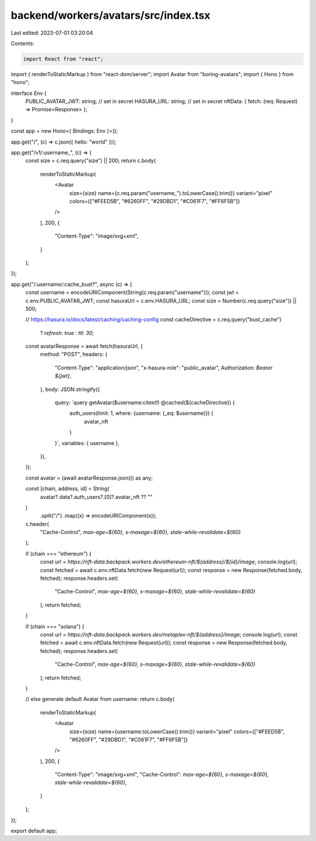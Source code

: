 backend/workers/avatars/src/index.tsx
=====================================

Last edited: 2023-07-01 03:20:04

Contents:

.. code-block:: tsx

    import React from "react";
import { renderToStaticMarkup } from "react-dom/server";
import Avatar from "boring-avatars";
import { Hono } from "hono";

interface Env {
  PUBLIC_AVATAR_JWT: string; // set in secret
  HASURA_URL: string; // set in secret
  nftData: { fetch: (req: Request) => Promise<Response> };
}

const app = new Hono<{ Bindings: Env }>();

app.get("/", (c) => c.json({ hello: "world" }));

app.get("/v1/:username_", (c) => {
  const size = c.req.query("size") || 200;
  return c.body(
    renderToStaticMarkup(
      <Avatar
        size={size}
        name={c.req.param("username_").toLowerCase().trim()}
        variant="pixel"
        colors={["#FEED5B", "#6260FF", "#29DBD1", "#C061F7", "#FF6F5B"]}
      />
    ),
    200,
    {
      "Content-Type": "image/svg+xml",
    }
  );
});

app.get("/:username/:cache_bust?", async (c) => {
  const username = encodeURIComponent(String(c.req.param("username")));
  const jwt = c.env.PUBLIC_AVATAR_JWT;
  const hasuraUrl = c.env.HASURA_URL;
  const size = Number(c.req.query("size")) || 500;

  // https://hasura.io/docs/latest/caching/caching-config
  const cacheDirective = c.req.query("bust_cache")
    ? `refresh: true`
    : `ttl: 30`;

  const avatarResponse = await fetch(hasuraUrl, {
    method: "POST",
    headers: {
      "Content-Type": "application/json",
      "x-hasura-role": "public_avatar",
      Authorization: `Bearer ${jwt}`,
    },
    body: JSON.stringify({
      query: `query getAvatar($username:citext!) @cached(${cacheDirective}) {
        auth_users(limit: 1, where: {username: {_eq: $username}}) {
          avatar_nft
        }
      }`,
      variables: { username },
    }),
  });

  const avatar = (await avatarResponse.json()) as any;

  const [chain, address, id] = String(
    avatar?.data?.auth_users?.[0]?.avatar_nft ?? ""
  )
    .split("/")
    .map((x) => encodeURIComponent(x));

  c.header(
    "Cache-Control",
    `max-age=${60}, s-maxage=${60}, stale-while-revalidate=${60}`
  );

  if (chain === "ethereum") {
    const url = `https://nft-data.backpack.workers.dev/ethereum-nft/${address}/${id}/image`;
    console.log(url);
    const fetched = await c.env.nftData.fetch(new Request(url));
    const response = new Response(fetched.body, fetched);
    response.headers.set(
      "Cache-Control",
      `max-age=${60}, s-maxage=${60}, stale-while-revalidate=${60}`
    );
    return fetched;
  }

  if (chain === "solana") {
    const url = `https://nft-data.backpack.workers.dev/metaplex-nft/${address}/image`;
    console.log(url);
    const fetched = await c.env.nftData.fetch(new Request(url));
    const response = new Response(fetched.body, fetched);
    response.headers.set(
      "Cache-Control",
      `max-age=${60}, s-maxage=${60}, stale-while-revalidate=${60}`
    );
    return fetched;
  }

  // else generate default Avatar from username:
  return c.body(
    renderToStaticMarkup(
      <Avatar
        size={size}
        name={username.toLowerCase().trim()}
        variant="pixel"
        colors={["#FEED5B", "#6260FF", "#29DBD1", "#C061F7", "#FF6F5B"]}
      />
    ),
    200,
    {
      "Content-Type": "image/svg+xml",
      "Cache-Control": `max-age=${60}, s-maxage=${60}, stale-while-revalidate=${60}`,
    }
  );
});

export default app;


